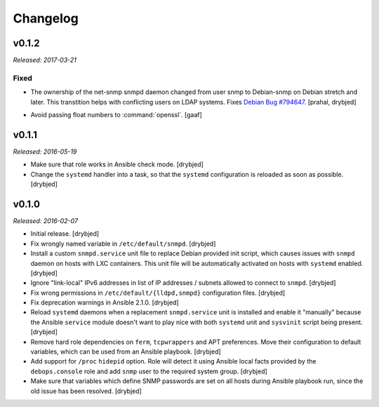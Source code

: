 Changelog
=========

v0.1.2
------

*Released: 2017-03-21*

Fixed
~~~~~

- The ownership of the net-snmp snmpd daemon changed from user snmp to Debian-snmp
  on Debian stretch and later. This transtition helps with conflicting users
  on LDAP systems. Fixes `Debian Bug #794647`_. [prahal, drybjed]

.. _Debian Bug #794647: https://bugs.debian.org/cgi-bin/bugreport.cgi?bug=794647

- Avoid passing float numbers to :command:`openssl`. [gaaf]

v0.1.1
------

*Released: 2016-05-19*

- Make sure that role works in Ansible check mode. [drybjed]

- Change the ``systemd`` handler into a task, so that the ``systemd``
  configuration is reloaded as soon as possible. [drybjed]

v0.1.0
------

*Released: 2016-02-07*

- Initial release. [drybjed]

- Fix wrongly named variable in ``/etc/default/snmpd``. [drybjed]

- Install a custom ``snmpd.service`` unit file to replace Debian provided init
  script, which causes issues with ``snmpd`` daemon on hosts with LXC
  containers. This unit file will be automatically activated on hosts with
  ``systemd`` enabled. [drybjed]

- Ignore "link-local" IPv6 addresses in list of IP addresses / subnets allowed
  to connect to ``snmpd``. [drybjed]

- Fix wrong permissions in ``/etc/default/{lldpd,snmpd}`` configuration files.
  [drybjed]

- Fix deprecation warnings in Ansible 2.1.0. [drybjed]

- Reload ``systemd`` daemons when a replacement ``snmpd.service`` unit is
  installed and enable it "manually" because the Ansible ``service`` module
  doesn't want to play nice with both ``systemd`` unit and ``sysvinit`` script
  being present. [drybjed]

- Remove hard role dependencies on ``ferm``, ``tcpwrappers`` and APT
  preferences. Move their configuration to default variables, which can be used
  from an Ansible playbook. [drybjed]

- Add support for ``/proc`` ``hidepid`` option. Role will detect it using
  Ansible local facts provided by the ``debops.console`` role and add ``snmp``
  user to the required system group. [drybjed]

- Make sure that variables which define SNMP passwords are set on all hosts
  during Ansible playbook run, since the old issue has been resolved. [drybjed]

